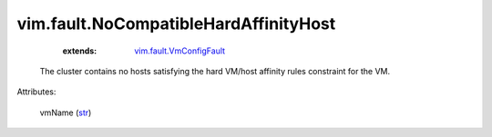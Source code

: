 .. _str: https://docs.python.org/2/library/stdtypes.html

.. _vim.fault.VmConfigFault: ../../vim/fault/VmConfigFault.rst


vim.fault.NoCompatibleHardAffinityHost
======================================
    :extends:

        `vim.fault.VmConfigFault`_

  The cluster contains no hosts satisfying the hard VM/host affinity rules constraint for the VM.

Attributes:

    vmName (`str`_)




